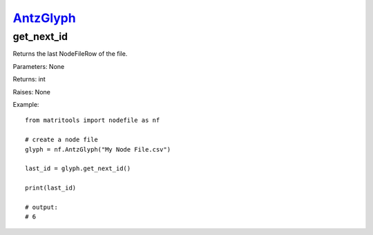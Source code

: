 `AntzGlyph <antzglyph.html>`_
===========================
get_next_id
-----------
Returns the last NodeFileRow of the file.

Parameters: None

Returns: int

Raises: None

Example::

    from matritools import nodefile as nf

    # create a node file
    glyph = nf.AntzGlyph("My Node File.csv")

    last_id = glyph.get_next_id()

    print(last_id)

    # output:
    # 6

